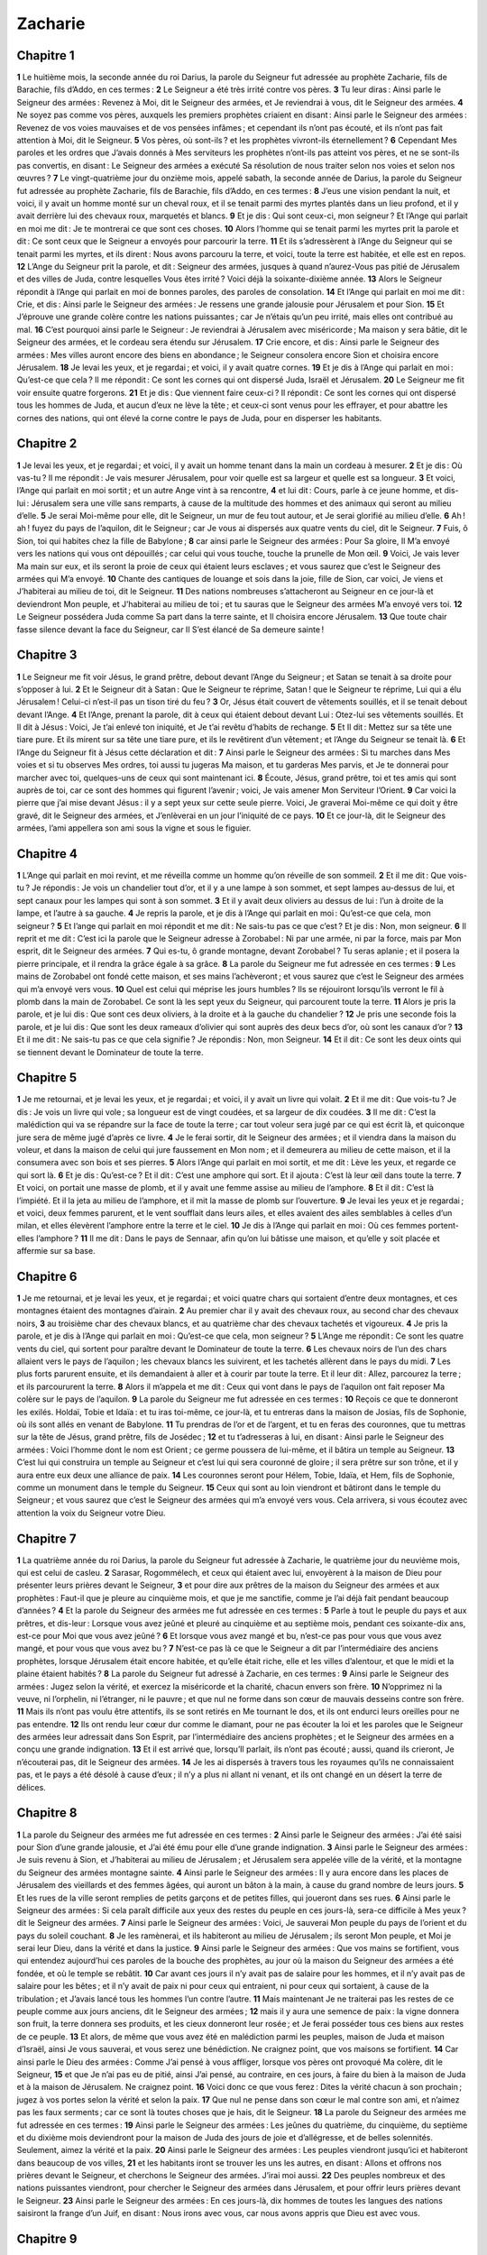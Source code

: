 Zacharie
========

Chapitre 1
----------

**1** Le huitième mois, la seconde année du roi Darius, la parole du Seigneur fut adressée au prophète Zacharie, fils de Barachie, fils d’Addo, en ces termes :
**2** Le Seigneur a été très irrité contre vos pères.
**3** Tu leur diras : Ainsi parle le Seigneur des armées : Revenez à Moi, dit le Seigneur des armées, et Je reviendrai à vous, dit le Seigneur des armées.
**4** Ne soyez pas comme vos pères, auxquels les premiers prophètes criaient en disant : Ainsi parle le Seigneur des armées : Revenez de vos voies mauvaises et de vos pensées infâmes ; et cependant ils n’ont pas écouté, et ils n’ont pas fait attention à Moi, dit le Seigneur.
**5** Vos pères, où sont-ils ? et les prophètes vivront-ils éternellement ?
**6** Cependant Mes paroles et les ordres que J’avais donnés à Mes serviteurs les prophètes n’ont-ils pas atteint vos pères, et ne se sont-ils pas convertis, en disant : Le Seigneur des armées a exécuté Sa résolution de nous traiter selon nos voies et selon nos œuvres ?
**7** Le vingt-quatrième jour du onzième mois, appelé sabath, la seconde année de Darius, la parole du Seigneur fut adressée au prophète Zacharie, fils de Barachie, fils d’Addo, en ces termes :
**8** J’eus une vision pendant la nuit, et voici, il y avait un homme monté sur un cheval roux, et il se tenait parmi des myrtes plantés dans un lieu profond, et il y avait derrière lui des chevaux roux, marquetés et blancs.
**9** Et je dis : Qui sont ceux-ci, mon seigneur ? Et l’Ange qui parlait en moi me dit : Je te montrerai ce que sont ces choses.
**10** Alors l’homme qui se tenait parmi les myrtes prit la parole et dit : Ce sont ceux que le Seigneur a envoyés pour parcourir la terre.
**11** Et ils s’adressèrent à l’Ange du Seigneur qui se tenait parmi les myrtes, et ils dirent : Nous avons parcouru la terre, et voici, toute la terre est habitée, et elle est en repos.
**12** L’Ange du Seigneur prit la parole, et dit : Seigneur des armées, jusques à quand n’aurez-Vous pas pitié de Jérusalem et des villes de Juda, contre lesquelles Vous êtes irrité ? Voici déjà la soixante-dixième année.
**13** Alors le Seigneur répondit à l’Ange qui parlait en moi de bonnes paroles, des paroles de consolation.
**14** Et l’Ange qui parlait en moi me dit : Crie, et dis : Ainsi parle le Seigneur des armées : Je ressens une grande jalousie pour Jérusalem et pour Sion.
**15** Et J’éprouve une grande colère contre les nations puissantes ; car Je n’étais qu’un peu irrité, mais elles ont contribué au mal.
**16** C’est pourquoi ainsi parle le Seigneur : Je reviendrai à Jérusalem avec miséricorde ; Ma maison y sera bâtie, dit le Seigneur des armées, et le cordeau sera étendu sur Jérusalem.
**17** Crie encore, et dis : Ainsi parle le Seigneur des armées : Mes villes auront encore des biens en abondance ; le Seigneur consolera encore Sion et choisira encore Jérusalem.
**18** Je levai les yeux, et je regardai ; et voici, il y avait quatre cornes.
**19** Et je dis à l’Ange qui parlait en moi : Qu’est-ce que cela ? Il me répondit : Ce sont les cornes qui ont dispersé Juda, Israël et Jérusalem.
**20** Le Seigneur me fit voir ensuite quatre forgerons.
**21** Et je dis : Que viennent faire ceux-ci ? Il répondit : Ce sont les cornes qui ont dispersé tous les hommes de Juda, et aucun d’eux ne lève la tête ; et ceux-ci sont venus pour les effrayer, et pour abattre les cornes des nations, qui ont élevé la corne contre le pays de Juda, pour en disperser les habitants.

Chapitre 2
----------

**1** Je levai les yeux, et je regardai ; et voici, il y avait un homme tenant dans la main un cordeau à mesurer.
**2** Et je dis : Où vas-tu ? Il me répondit : Je vais mesurer Jérusalem, pour voir quelle est sa largeur et quelle est sa longueur.
**3** Et voici, l’Ange qui parlait en moi sortit ; et un autre Ange vint à sa rencontre,
**4** et lui dit : Cours, parle à ce jeune homme, et dis-lui : Jérusalem sera une ville sans remparts, à cause de la multitude des hommes et des animaux qui seront au milieu d’elle.
**5** Je serai Moi-même pour elle, dit le Seigneur, un mur de feu tout autour, et Je serai glorifié au milieu d’elle.
**6** Ah ! ah ! fuyez du pays de l’aquilon, dit le Seigneur ; car Je vous ai dispersés aux quatre vents du ciel, dit le Seigneur.
**7** Fuis, ô Sion, toi qui habites chez la fille de Babylone ;
**8** car ainsi parle le Seigneur des armées : Pour Sa gloire, Il M’a envoyé vers les nations qui vous ont dépouillés ; car celui qui vous touche, touche la prunelle de Mon œil.
**9** Voici, Je vais lever Ma main sur eux, et ils seront la proie de ceux qui étaient leurs esclaves ; et vous saurez que c’est le Seigneur des armées qui M’a envoyé.
**10** Chante des cantiques de louange et sois dans la joie, fille de Sion, car voici, Je viens et J’habiterai au milieu de toi, dit le Seigneur.
**11** Des nations nombreuses s’attacheront au Seigneur en ce jour-là et deviendront Mon peuple, et J’habiterai au milieu de toi ; et tu sauras que le Seigneur des armées M’a envoyé vers toi.
**12** Le Seigneur possédera Juda comme Sa part dans la terre sainte, et Il choisira encore Jérusalem.
**13** Que toute chair fasse silence devant la face du Seigneur, car Il S’est élancé de Sa demeure sainte !

Chapitre 3
----------

**1** Le Seigneur me fit voir Jésus, le grand prêtre, debout devant l’Ange du Seigneur ; et Satan se tenait à sa droite pour s’opposer à lui.
**2** Et le Seigneur dit à Satan : Que le Seigneur te réprime, Satan ! que le Seigneur te réprime, Lui qui a élu Jérusalem ! Celui-ci n’est-il pas un tison tiré du feu ?
**3** Or, Jésus était couvert de vêtements souillés, et il se tenait debout devant l’Ange.
**4** Et l’Ange, prenant la parole, dit à ceux qui étaient debout devant Lui : Otez-lui ses vêtements souillés. Et Il dit à Jésus : Voici, Je t’ai enlevé ton iniquité, et Je t’ai revêtu d’habits de rechange.
**5** Et Il dit : Mettez sur sa tête une tiare pure. Et ils mirent sur sa tête une tiare pure, et ils le revêtirent d’un vêtement ; et l’Ange du Seigneur se tenait là.
**6** Et l’Ange du Seigneur fit à Jésus cette déclaration et dit :
**7** Ainsi parle le Seigneur des armées : Si tu marches dans Mes voies et si tu observes Mes ordres, toi aussi tu jugeras Ma maison, et tu garderas Mes parvis, et Je te donnerai pour marcher avec toi, quelques-uns de ceux qui sont maintenant ici.
**8** Écoute, Jésus, grand prêtre, toi et tes amis qui sont auprès de toi, car ce sont des hommes qui figurent l’avenir ; voici, Je vais amener Mon Serviteur l’Orient.
**9** Car voici la pierre que j’ai mise devant Jésus : il y a sept yeux sur cette seule pierre. Voici, Je graverai Moi-même ce qui doit y être gravé, dit le Seigneur des armées, et J’enlèverai en un jour l’iniquité de ce pays.
**10** Et ce jour-là, dit le Seigneur des armées, l’ami appellera son ami sous la vigne et sous le figuier.

Chapitre 4
----------

**1** L’Ange qui parlait en moi revint, et me réveilla comme un homme qu’on réveille de son sommeil.
**2** Et il me dit : Que vois-tu ? Je répondis : Je vois un chandelier tout d’or, et il y a une lampe à son sommet, et sept lampes au-dessus de lui, et sept canaux pour les lampes qui sont à son sommet.
**3** Et il y avait deux oliviers au dessus de lui : l’un à droite de la lampe, et l’autre à sa gauche.
**4** Je repris la parole, et je dis à l’Ange qui parlait en moi : Qu’est-ce que cela, mon seigneur ?
**5** Et l’ange qui parlait en moi répondit et me dit : Ne sais-tu pas ce que c’est ? Et je dis : Non, mon seigneur.
**6** Il reprit et me dit : C’est ici la parole que le Seigneur adresse à Zorobabel : Ni par une armée, ni par la force, mais par Mon esprit, dit le Seigneur des armées.
**7** Qui es-tu, ô grande montagne, devant Zorobabel ? Tu seras aplanie ; et il posera la pierre principale, et il rendra la grâce égale à sa grâce.
**8** La parole du Seigneur me fut adressée en ces termes :
**9** Les mains de Zorobabel ont fondé cette maison, et ses mains l’achèveront ; et vous saurez que c’est le Seigneur des armées qui m’a envoyé vers vous.
**10** Quel est celui qui méprise les jours humbles ? Ils se réjouiront lorsqu’ils verront le fil à plomb dans la main de Zorobabel. Ce sont là les sept yeux du Seigneur, qui parcourent toute la terre.
**11** Alors je pris la parole, et je lui dis : Que sont ces deux oliviers, à la droite et à la gauche du chandelier ?
**12** Je pris une seconde fois la parole, et je lui dis : Que sont les deux rameaux d’olivier qui sont auprès des deux becs d’or, où sont les canaux d’or ?
**13** Et il me dit : Ne sais-tu pas ce que cela signifie ? Je répondis : Non, mon Seigneur.
**14** Et il dit : Ce sont les deux oints qui se tiennent devant le Dominateur de toute la terre.

Chapitre 5
----------

**1** Je me retournai, et je levai les yeux, et je regardai ; et voici, il y avait un livre qui volait.
**2** Et il me dit : Que vois-tu ? Je dis : Je vois un livre qui vole ; sa longueur est de vingt coudées, et sa largeur de dix coudées.
**3** Il me dit : C’est la malédiction qui va se répandre sur la face de toute la terre ; car tout voleur sera jugé par ce qui est écrit là, et quiconque jure sera de même jugé d’après ce livre.
**4** Je le ferai sortir, dit le Seigneur des armées ; et il viendra dans la maison du voleur, et dans la maison de celui qui jure faussement en Mon nom ; et il demeurera au milieu de cette maison, et il la consumera avec son bois et ses pierres.
**5** Alors l’Ange qui parlait en moi sortit, et me dit : Lève les yeux, et regarde ce qui sort là.
**6** Et je dis : Qu’est-ce ? Et il dit : C’est une amphore qui sort. Et il ajouta : C’est là leur œil dans toute la terre.
**7** Et voici, on portait une masse de plomb, et il y avait une femme assise au milieu de l’amphore.
**8** Et il dit : C’est là l’impiété. Et il la jeta au milieu de l’amphore, et il mit la masse de plomb sur l’ouverture.
**9** Je levai les yeux et je regardai ; et voici, deux femmes parurent, et le vent soufflait dans leurs ailes, et elles avaient des ailes semblables à celles d’un milan, et elles élevèrent l’amphore entre la terre et le ciel.
**10** Je dis à l’Ange qui parlait en moi : Où ces femmes portent-elles l’amphore ?
**11** Il me dit : Dans le pays de Sennaar, afin qu’on lui bâtisse une maison, et qu’elle y soit placée et affermie sur sa base.

Chapitre 6
----------

**1** Je me retournai, et je levai les yeux, et je regardai ; et voici quatre chars qui sortaient d’entre deux montagnes, et ces montagnes étaient des montagnes d’airain.
**2** Au premier char il y avait des chevaux roux, au second char des chevaux noirs,
**3** au troisième char des chevaux blancs, et au quatrième char des chevaux tachetés et vigoureux.
**4** Je pris la parole, et je dis à l’Ange qui parlait en moi : Qu’est-ce que cela, mon seigneur ?
**5** L’Ange me répondit : Ce sont les quatre vents du ciel, qui sortent pour paraître devant le Dominateur de toute la terre.
**6** Les chevaux noirs de l’un des chars allaient vers le pays de l’aquilon ; les chevaux blancs les suivirent, et les tachetés allèrent dans le pays du midi.
**7** Les plus forts parurent ensuite, et ils demandaient à aller et à courir par toute la terre. Et il leur dit : Allez, parcourez la terre ; et ils parcoururent la terre.
**8** Alors il m’appela et me dit : Ceux qui vont dans le pays de l’aquilon ont fait reposer Ma colère sur le pays de l’aquilon.
**9** La parole du Seigneur me fut adressée en ces termes :
**10** Reçois ce que te donneront les exilés. Holdaï, Tobie et Idaïa : et tu iras toi-même, ce jour-là, et tu entreras dans la maison de Josias, fils de Sophonie, où ils sont allés en venant de Babylone.
**11** Tu prendras de l’or et de l’argent, et tu en feras des couronnes, que tu mettras sur la tête de Jésus, grand prêtre, fils de Josédec ;
**12** et tu t’adresseras à lui, en disant : Ainsi parle le Seigneur des armées : Voici l’homme dont le nom est Orient ; ce germe poussera de lui-même, et il bâtira un temple au Seigneur.
**13** C’est lui qui construira un temple au Seigneur et c’est lui qui sera couronné de gloire ; il sera prêtre sur son trône, et il y aura entre eux deux une alliance de paix.
**14** Les couronnes seront pour Hélem, Tobie, Idaïa, et Hem, fils de Sophonie, comme un monument dans le temple du Seigneur.
**15** Ceux qui sont au loin viendront et bâtiront dans le temple du Seigneur ; et vous saurez que c’est le Seigneur des armées qui m’a envoyé vers vous. Cela arrivera, si vous écoutez avec attention la voix du Seigneur votre Dieu.

Chapitre 7
----------

**1** La quatrième année du roi Darius, la parole du Seigneur fut adressée à Zacharie, le quatrième jour du neuvième mois, qui est celui de casleu.
**2** Sarasar, Rogommélech, et ceux qui étaient avec lui, envoyèrent à la maison de Dieu pour présenter leurs prières devant le Seigneur,
**3** et pour dire aux prêtres de la maison du Seigneur des armées et aux prophètes : Faut-il que je pleure au cinquième mois, et que je me sanctifie, comme je l’ai déjà fait pendant beaucoup d’années ?
**4** Et la parole du Seigneur des armées me fut adressée en ces termes :
**5** Parle à tout le peuple du pays et aux prêtres, et dis-leur : Lorsque vous avez jeûné et pleuré au cinquième et au septième mois, pendant ces soixante-dix ans, est-ce pour Moi que vous avez jeûné ?
**6** Et lorsque vous avez mangé et bu, n’est-ce pas pour vous que vous avez mangé, et pour vous que vous avez bu ?
**7** N’est-ce pas là ce que le Seigneur a dit par l’intermédiaire des anciens prophètes, lorsque Jérusalem était encore habitée, et qu’elle était riche, elle et les villes d’alentour, et que le midi et la plaine étaient habités ?
**8** La parole du Seigneur fut adressé à Zacharie, en ces termes :
**9** Ainsi parle le Seigneur des armées : Jugez selon la vérité, et exercez la miséricorde et la charité, chacun envers son frère.
**10** N’opprimez ni la veuve, ni l’orphelin, ni l’étranger, ni le pauvre ; et que nul ne forme dans son cœur de mauvais desseins contre son frère.
**11** Mais ils n’ont pas voulu être attentifs, ils se sont retirés en Me tournant le dos, et ils ont endurci leurs oreilles pour ne pas entendre.
**12** Ils ont rendu leur cœur dur comme le diamant, pour ne pas écouter la loi et les paroles que le Seigneur des armées leur adressait dans Son Esprit, par l’intermédiaire des anciens prophètes ; et le Seigneur des armées en a conçu une grande indignation.
**13** Et il est arrivé que, lorsqu’Il parlait, ils n’ont pas écouté ; aussi, quand ils crieront, Je n’écouterai pas, dit le Seigneur des armées.
**14** Je les ai dispersés à travers tous les royaumes qu’ils ne connaissaient pas, et le pays a été désolé à cause d’eux ; il n’y a plus ni allant ni venant, et ils ont changé en un désert la terre de délices.

Chapitre 8
----------

**1** La parole du Seigneur des armées me fut adressée en ces termes :
**2** Ainsi parle le Seigneur des armées : J’ai été saisi pour Sion d’une grande jalousie, et J’ai été ému pour elle d’une grande indignation.
**3** Ainsi parle le Seigneur des armées : Je suis revenu à Sion, et J’habiterai au milieu de Jérusalem ; et Jérusalem sera appelée ville de la vérité, et la montagne du Seigneur des armées montagne sainte.
**4** Ainsi parle le Seigneur des armées : Il y aura encore dans les places de Jérusalem des vieillards et des femmes âgées, qui auront un bâton à la main, à cause du grand nombre de leurs jours.
**5** Et les rues de la ville seront remplies de petits garçons et de petites filles, qui joueront dans ses rues.
**6** Ainsi parle le Seigneur des armées : Si cela paraît difficile aux yeux des restes du peuple en ces jours-là, sera-ce difficile à Mes yeux ? dit le Seigneur des armées.
**7** Ainsi parle le Seigneur des armées : Voici, Je sauverai Mon peuple du pays de l’orient et du pays du soleil couchant.
**8** Je les ramènerai, et ils habiteront au milieu de Jérusalem ; ils seront Mon peuple, et Moi je serai leur Dieu, dans la vérité et dans la justice.
**9** Ainsi parle le Seigneur des armées : Que vos mains se fortifient, vous qui entendez aujourd’hui ces paroles de la bouche des prophètes, au jour où la maison du Seigneur des armées a été fondée, et où le temple se rebâtit.
**10** Car avant ces jours il n’y avait pas de salaire pour les hommes, et il n’y avait pas de salaire pour les bêtes ; et il n’y avait de paix ni pour ceux qui entraient, ni pour ceux qui sortaient, à cause de la tribulation ; et J’avais lancé tous les hommes l’un contre l’autre.
**11** Mais maintenant Je ne traiterai pas les restes de ce peuple comme aux jours anciens, dit le Seigneur des armées ;
**12** mais il y aura une semence de paix : la vigne donnera son fruit, la terre donnera ses produits, et les cieux donneront leur rosée ; et Je ferai posséder tous ces biens aux restes de ce peuple.
**13** Et alors, de même que vous avez été en malédiction parmi les peuples, maison de Juda et maison d’Israël, ainsi Je vous sauverai, et vous serez une bénédiction. Ne craignez point, que vos maisons se fortifient.
**14** Car ainsi parle le Dieu des armées : Comme J’ai pensé à vous affliger, lorsque vos pères ont provoqué Ma colère, dit le Seigneur,
**15** et que Je n’ai pas eu de pitié, ainsi J’ai pensé, au contraire, en ces jours, à faire du bien à la maison de Juda et à la maison de Jérusalem. Ne craignez point.
**16** Voici donc ce que vous ferez : Dites la vérité chacun à son prochain ; jugez à vos portes selon la vérité et selon la paix.
**17** Que nul ne pense dans son cœur le mal contre son ami, et n’aimez pas les faux serments ; car ce sont là toutes choses que je hais, dit le Seigneur.
**18** La parole du Seigneur des armées me fut adressée en ces termes :
**19** Ainsi parle le Seigneur des armées : Les jeûnes du quatrième, du cinquième, du septième et du dixième mois deviendront pour la maison de Juda des jours de joie et d’allégresse, et de belles solennités. Seulement, aimez la vérité et la paix.
**20** Ainsi parle le Seigneur des armées : Les peuples viendront jusqu’ici et habiteront dans beaucoup de vos villes,
**21** et les habitants iront se trouver les uns les autres, en disant : Allons et offrons nos prières devant le Seigneur, et cherchons le Seigneur des armées. J’irai moi aussi.
**22** Des peuples nombreux et des nations puissantes viendront, pour chercher le Seigneur des armées dans Jérusalem, et pour offrir leurs prières devant le Seigneur.
**23** Ainsi parle le Seigneur des armées : En ces jours-là, dix hommes de toutes les langues des nations saisiront la frange d’un Juif, en disant : Nous irons avec vous, car nous avons appris que Dieu est avec vous.

Chapitre 9
----------

**1** Fardeau de la parole du Seigneur contre le pays de Hadrach, et contre Damas, sur laquelle elle se repose ; car l’œil du Seigneur est fixé sur les hommes et sur toutes les tribus d’Israël.
**2** Cet oracle est aussi contre Emath qui confine Damas, et contre Tyr et Sidon ; car elles se sont flattées insolemment de leur sagesse.
**3** Tyr s’est bâti une forteresse ; elle a amoncelé l’argent comme la poussière, et l’or comme la boue des rues.
**4** Voici, le Seigneur s’en emparera ; Il précipitera sa puissance dans la mer, et elle sera dévorée par le feu.
**5** Ascalon le verra, et sera dans la crainte ; Gaza aussi, et elle en aura une vive douleur ; Accaron aussi, car son espérance sera confondue ; le roi disparaîtra de Gaza, et Ascalon ne sera plus habitée.
**6** L’étranger s’assiéra dans Azot, et Je détruirai l’orgueil des Philistins.
**7** J’ôterai le sang de sa bouche, et ses abominations d’entre ses dents ; et lui aussi, il restera pour notre Dieu ; il sera comme un chef dans Juda, et Accaron comme un Jébuséen.
**8** J’entourerai Ma maison de ceux qui combattent pour Moi, contre les allants et les venants, et l’oppresseur ne passera plus sur eux, car Je vois maintenant de Mes yeux.
**9** Sois transportée d’allégresse, fille de Sion ; pousse des cris de joie, fille de Jérusalem. Voici que ton Roi vient à toi, juste et sauveur ; Il est pauvre, et monté sur une ânesse et sur le poulain d’une ânesse.
**10** J’exterminerai les chars d’Éphraïm et les chevaux de Jérusalem, et les arcs de la guerre seront anéantis ; Il annoncera la paix aux nations, et Sa puissance ira d’une mer à l’autre, et depuis les fleuves jusqu’aux extrémités de la terre.
**11** Toi aussi, par le sang de ton alliance, tu as fait sortir tes captifs de la fosse où il n’y a pas d’eau.
**12** Retournez à la forteresse, captifs pleins d’espérance ; aujourd’hui Je vous l’annonce encore, Je vous rendrai le double.
**13** Car J’ai bandé Juda comme un arc, J’ai rempli Éphraïm ; Je soulèverai tes enfants, ô Sion, contre tes enfants, ô Grèce ; et je ferai de toi comme l’épée des héros.
**14** Alors le Seigneur Dieu paraîtra au-dessus d’eux, et Sa flèche partira comme la foudre ; le Seigneur Dieu sonnera de la trompette, et Il S’avancera dans la tempête du midi.
**15** Le Seigneur des armées les protégera ; ils dévoreront et ils assujettiront avec les pierres de la fronde ; ils boiront et ils seront enivrés comme par le vin ; ils seront remplis comme les coupes et comme les cornes de l’autel.
**16** Et le Seigneur leur Dieu les sauvera en ce jour-là, comme le troupeau de Son peuple ; car ils sont des pierres saintes qui seront élevées dans Son pays.
**17** Car qu’est-ce qu’il a de bon et de beau, sinon le froment des élus et le vin qui fait germer les vierges ?

Chapitre 10
-----------

**1** Demandez au Seigneur les pluies tardives, et le Seigneur fera tomber la neige ; Il leur donnera des pluies abondantes, Il donnera à chacun de l’herbe dans son champ.
**2** Car les idoles ont rendu des réponses vaines, les devins ont eu des visions trompeuses, les conteurs de songes ont parlé en l’air, et ils donnaient de fausses consolations ; c’est pourquoi ils ont été emmenés comme un troupeau ; ils ont été affligés, parce qu’ils n’ont pas de pasteur.
**3** Ma fureur s’est enflammée contre les pasteurs, et Je châtierai les boucs ; car le Seigneur des armées visitera Son troupeau, la maison de Juda, et Il en fera comme Son cheval de gloire dans la bataille.
**4** De lui sortira l’angle, de lui le pieu, de lui l’arc de guerre, de lui tous les oppresseurs.
**5** Et ils seront comme des héros qui fouleront la boue des rues dans la bataille, et ils combattront, car le Seigneur sera avec eux, et ceux qui seront montés sur des chevaux seront couverts de honte.
**6** Je fortifierai la maison de Juda, et Je sauverai la maison de Joseph ; et Je les ramènerai, parce que J’aurai compassion d’eux ; et ils seront comme ils étaient avant que Je les eusse rejetés, car Je suis le Seigneur leur Dieu, et Je les exaucerai.
**7** Éphraïm sera comme des héros, et leur cœur aura la joie que donne le vin ; leurs fils les verront et se réjouiront, et leur cœur tressaillira d’allégresse dans le Seigneur.
**8** Je les sifflerai et Je les rassemblerai, parce que Je les ai rachetés, et Je les multiplierai comme ils étaient multipliés auparavant.
**9** Je les sèmerai parmi les peuples, et au loin ils se souviendront de Moi ; ils vivront avec leurs enfants, et ils reviendront.
**10** Je les ramènerai du pays d’Égypte, Je les rassemblerai de l’Assyrie ; Je les amènerai dans le pays de Galaad et du Liban, et on ne trouvera pas de place pour eux.
**11** Il passera par le détroit de la mer ; il frappera les flots de la mer, et toutes les profondeurs du fleuve seront couvertes de honte ; l’orgueil d’Assur sera humilié, et le sceptre de l’Égypte s’éloignera.
**12** Je les rendrai forts dans le Seigneur, et ils marcheront en Son nom, dit le Seigneur.

Chapitre 11
-----------

**1** Ouvre tes portes, Liban, et que le feu dévore tes cèdres.
**2** Hurle, sapin, car le cèdre est tombé et les arbres magnifiques sont détruits ; hurlez, chênes de Basan, car la forêt épaisse a été coupée.
**3** Les pasteurs poussent des cris lamentables, parce que leur magnificence a été dévastée ; les lions rugissent, parce que l’orgueil du Jourdain a été dévasté.
**4** Ainsi parle le Seigneur mon Dieu : Pais les brebis destinées à la boucherie,
**5** que leurs maîtres égorgeaient sans éprouver de compassion, et qu’ils vendaient, en disant : Béni soit le Seigneur ! nous sommes devenus riches ; et leurs pasteurs ne les épargnaient pas.
**6** Moi non plus, Je n’épargnerai pas désormais les habitants du pays, dit le Seigneur ; voici, Je livrerai les hommes aux mains les uns des autres, et aux mains de leur roi ; ils ravageront le pays et Je ne délivrerai pas de leur main.
**7** C’est pourquoi, ô pauvres du troupeau, Je ferai paître ces brebis destinées à la boucherie. Je pris deux houlettes ; J’appelai l’une Beauté et l’autre Lien, et Je fis paître le troupeau.
**8** Je fis mourir trois pasteurs en un mois, et Mon cœur se resserra à leur égard, parce que leur âme aussi M’avait été infidèle.
**9** Et Je dis : Je ne vous ferai plus paître ; que ce qui meurt, meure ; que ce qui est égorgé, soit égorgé, et que ceux qui restent dévorent la chair les uns des autres.
**10** Je pris la houlette qui s’appelait Beauté, et Je la brisai, pour rompre Mon alliance que j’avais faite avec tous les peuples.
**11** Elle fut annulée en ce jour-là ; et les pauvres du troupeau, qui Me gardent la fidélité, reconnurent ainsi que c’était la parole du Seigneur.
**12** Et Je leur dis : Si vous le trouvez bon, apportez-Moi Mon salaire ; sinon, ne le faites pas. Ils pesèrent alors trente pièces d’argent pour Mon salaire.
**13** Et le Seigneur me dit : Jette-la au potier, cette belle somme pour laquelle ils M’ont apprécié. Et je pris les trente pièces d’argent, et je les jetai au potier, dans la maison du Seigneur.
**14** Puis Je brisai ma seconde houlette, qui s’appelait Lien, pour rompre la fraternité entre Juda et Israël.
**15** Et le Seigneur me dit : Prends encore l’attirail d’un pasteur insensé.
**16** Car voici, Je susciterai dans le pays un pasteur qui ne visitera pas les brebis abandonnées, qui ne cherchera pas celles qui sont dispersées, qui ne guérira pas les blessées, qui ne nourrira pas les saines, mais qui mangera la chair de plus grasses, et qui leur rompra la corne des pieds.
**17** O pasteur, ô idole qui abandonne le troupeau ! L’épée tombera sur son bras et sur son œil droit ; son bras se desséchera entièrement, et son œil droit sera couvert de ténèbres.

Chapitre 12
-----------

**1** Fardeau de la parole du Seigneur sur Israël. Ainsi parle le Seigneur, qui a étendu le ciel, qui a fondé la terre, et qui a formé dans l’homme le souffle de l’homme :
**2** Voici, Je ferai de Jérusalem, pour tous les peuples d’alentour, la porte d’un lieu où l’on s’enivre ; Juda lui-même sera parmi ceux qui assiégeront Jérusalem.
**3** En ce jour-là, Je ferai de Jérusalem une pierre pesante pour tous les peuples : tous ceux qui la soulèveront seront meurtris, et tous les royaumes de la terre s’assembleront contre elle.
**4** En ce jour-là, dit le Seigneur, Je frapperai d’étourdissement tous les chevaux, et de folie ceux qui les montent ; mais J’ouvrirai Mes yeux sur la maison de Juda, et Je frapperai d’aveuglement tous les chevaux des peuples.
**5** Alors les chefs de Juda diront en leur cœur : Que les habitants de Jérusalem trouvent leur force dans le Seigneur des armées, leur Dieu !
**6** En ce jour-là Je ferai des chefs de Juda comme un foyer ardent parmi le bois, et comme une torche enflammée dans le foin, et ils dévoreront à droite et à gauche tous les peuples d’alentour ; et Jérusalem sera habitée de nouveau dans le même lieu, à Jérusalem.
**7** Et le Seigneur sauvera les terres de Juda, comme au commencement, afin que la maison de David ne se glorifie pas avec arrogance, et que la gloire des habitants de Jérusalem ne s’élève pas contre Juda.
**8** En ce jour-là, le Seigneur protégera les habitants de Jérusalem ; et le plus faible d’entre eux sera en ce jour-là comme David, et la maison de David sera comme une maison de Dieu, comme un Ange du Seigneur devant eux.
**9** En ce jour-là, Je chercherai à écraser toutes les nations qui viendront contre Jérusalem.
**10** Et Je répandrai sur la maison de David et sur les habitants de Jérusalem un esprit de grâce et de prière ; et ils jetteront les yeux sur Moi qu’ils ont percé ; ils pleureront sur Lui avec larmes, comme sur un fils unique, et ils seront dans la douleur à Son sujet, comme on est dans la douleur à la mort d’un premier-né.
**11** En ce jour-là il y aura un grand deuil dans Jérusalem, comme le deuil d’Adadremmon dans la plaine de Mageddon.
**12** Le pays sera dans le deuil, chaque famille à part : les familles de la maison de David à part, et leurs femmes à part ;
**13** les familles de la maison de Nathan à part, et leurs femmes à part ; les familles de la maison de Lévi à part, et leurs femmes à part ; les familles de Séméi à part, et leurs femmes à part ;
**14** et toutes les autres familles, chaque famille à part, et leurs femmes à part.

Chapitre 13
-----------

**1** En ce jour-là, une source sera ouverte pour la maison de David et pour les habitants de Jérusalem, afin de laver le pécheur et la femme impure.
**2** En ce jour-là, dit le Seigneur des armées, J’exterminerai du pays les noms des idoles, et l’on ne s’en souviendra plus ; J’enlèverai du pays les faux prophètes et l’esprit immonde.
**3** Et si quelqu’un prophétise désormais, son père et sa mère qui l’ont engendré lui diront : Tu ne vivras pas, car tu as proféré le mensonge au nom du Seigneur ; et son père et sa mère qui l’ont engendré le transperceront, lorsqu’il aura prophétisé.
**4** En ce jour-là, les prophètes seront confondus chacun par sa vision, lorsqu’ils prophétiseront ; et ils ne se couvriront plus d’un sac pour mentir ;
**5** mais chacun d’eux dira : Je ne suis pas prophète ; je suis un agriculteur, car Adam a été mon modèle depuis ma jeunesse.
**6** Alors on lui dira : Que sont ces plaies au milieu de tes mains ? Et il répondra : J’ai été percé de ces plaies dans la maison de ceux qui m’aimaient.
**7** Épée, éveille-toi contre Mon pasteur et contre l’homme qui adhère à Moi, dit le Seigneur des armées ; frappe le pasteur, et les brebis seront dispersées, et Je tournerai Ma main vers les petits.
**8** Et dans tout le pays, dit le Seigneur, il y aura deux parties qui seront dispersées et qui périront, et une troisième partie y demeurera.
**9** Je ferai passer cette troisième partie par le feu, et Je les épurerai comme on épure l’argent, et Je les éprouverai comme on éprouve l’or. Il invoquera Mon nom, et Je l’exaucerai. Je dirai : Tu es Mon peuple ; et il dira : Seigneur mon Dieu.

Chapitre 14
-----------

**1** Voici que viennent les jours du Seigneur, et l’on partagera tes dépouilles au milieu de toi.
**2** J’assemblerai toutes les nations pour combattre Jérusalem ; la ville sera prise, les maisons seront ruinées, et les femmes seront violées ; et la moitié de la ville s’en ira en captivité, et le reste du peuple ne sera pas emmené de la ville.
**3** Alors le Seigneur paraîtra, et Il combattra contre ces nations, comme Il a combattu au jour de la bataille.
**4** En ce jour-là, Ses pieds se poseront sur la montagne des Oliviers, qui est vis-à-vis de Jérusalem, vers l’orient ; et la montagne des Oliviers se fendra par le milieu à l’orient et à l’occident, en formant une très grande ouverture, et une moitié de la montagne se séparera au septentrion, et l’autre moitié au midi.
**5** Et vous fuirez dans la vallée de leurs montagnes, car la vallée des montagnes sera jointe à la plus rapprochée ; vous fuirez comme vous avez fui devant le tremblement de terre, aux jours d’Ozias, roi de Juda ; et le Seigneur mon Dieu viendra, et tous les saints avec Lui.
**6** En ce jour-là, il n’y aura pas de lumière, mais du froid et de la gelée.
**7** Il y aura un jour unique, connu du Seigneur, qui ne sera ni jour ni nuit ; et sur le soir la lumière paraîtra.
**8** En ce jour-là, des eaux vives sortiront de Jérusalem, une moitié d’elles coulera vers la mer d’orient, et une moitié vers la mer d’occident ; elles couleront en hiver et en été.
**9** Et le Seigneur sera Roi sur toute la terre : en ce jour-là Il sera le seul Seigneur, et Son nom sera le seul.
**10** Tout le pays sera habité jusqu’au désert, depuis la colline jusqu’à Remmon, au sud de Jérusalem ; et Jérusalem sera élevée, et elle demeurera à sa place, depuis la porte de Benjamin jusqu’au lieu de l’ancienne porte et jusqu’à la porte des angles, et depuis la tour Hananéel jusqu’aux pressoirs du roi.
**11** Elle sera habitée, et il n’y aura plus d’anathème ; mais Jérusalem se reposera en sécurité.
**12** Et voici la plaie dont le Seigneur frappera toutes les nations qui auront combattu contre Jérusalem : La chair de chacun d’eux pourrira tandis qu’ils se tiendront sur leurs pieds, leurs yeux pourriront dans leurs orbites, et leur langue pourrira dans leur bouche.
**13** En ce jour-là le Seigneur excitera un grand tumulte parmi eux ; l’un saisira la main de l’autre, et le frère mettra sa main sur la main de son frère.
**14** Juda aussi combattra contre Jérusalem ; et on amassera les richesses de toutes les nations d’alentour, de l’or, de l’argent et des vêtements en très grand nombre.
**15** Les chevaux et les mulets, les chameaux et les ânes, et toutes les bêtes qui seront dans ce camp, seront frappés de la même plaie.
**16** Et tous ceux qui resteront de toutes les nations venues contre Jérusalem monteront chaque année pour adorer le Roi, le Seigneur des armées, et pour célébrer la fête des Tabernacles.
**17** Alors, s’il en est parmi les familles du pays qui ne monte pas à Jérusalem pour adorer le Roi, le Seigneur des armées, la pluie ne tombera pas sur elles.
**18** Si la famille d’Égypte ne monte pas et ne vient pas, la pluie ne tombera pas non plus sur elle ; mais elle sera frappée de la ruine dont le Seigneur frappera toutes les nations qui ne seront pas montées pour célébrer la fête des Tabernacles.
**19** Tel sera le péché de l’Égypte, et tel le péché de toutes les nations qui ne seront pas montées pour célébrer la fête des Tabernacles.
**20** En ce jour-là, tous les ornements des chevaux seront consacrés au Seigneur, et les chaudières dans la maison du Seigneur seront comme les coupes devant l’autel.
**21** Toute chaudière à Jérusalem et dans Juda sera consacrée au Seigneur des armées, et tous ceux qui offriront des sacrifices viendront, et s’en serviront pour y cuire ; et il n’y aura plus de marchand dans la maison du Seigneur des armées en ce jour-là.
